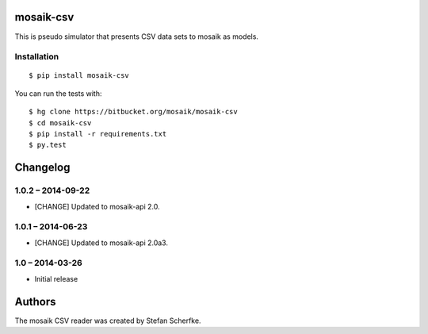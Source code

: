 mosaik-csv
==========

This is pseudo simulator that presents CSV data sets to mosaik as models.


Installation
------------

::

    $ pip install mosaik-csv

You can run the tests with::

    $ hg clone https://bitbucket.org/mosaik/mosaik-csv
    $ cd mosaik-csv
    $ pip install -r requirements.txt
    $ py.test


Changelog
=========

1.0.2 – 2014-09-22
------------------

- [CHANGE] Updated to mosaik-api 2.0.


1.0.1 – 2014-06-23
------------------

- [CHANGE] Updated to mosaik-api 2.0a3.


1.0 – 2014-03-26
----------------

- Initial release


Authors
=======

The mosaik CSV reader was created by Stefan Scherfke.


